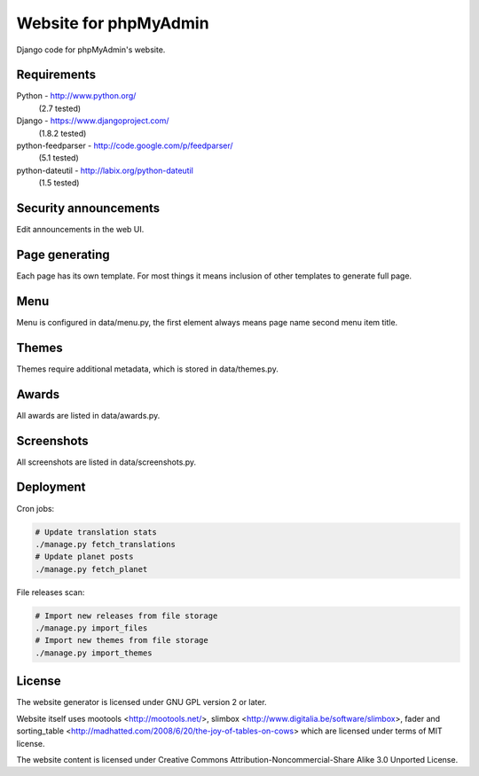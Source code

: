 Website for phpMyAdmin
======================

Django code for phpMyAdmin's website.

Requirements
------------

Python - http://www.python.org/
    (2.7 tested)
Django - https://www.djangoproject.com/
    (1.8.2 tested)
python-feedparser - http://code.google.com/p/feedparser/
    (5.1 tested)
python-dateutil - http://labix.org/python-dateutil
    (1.5 tested)


Security announcements
----------------------

Edit announcements in the web UI.


Page generating
---------------

Each page has its own template. For most things it means inclusion of
other templates to generate full page.

Menu
----

Menu is configured in data/menu.py, the first element always means page name
second menu item title.


Themes
------

Themes require additional metadata, which is stored in data/themes.py.


Awards
------

All awards are listed in data/awards.py.


Screenshots
-----------

All screenshots are listed in data/screenshots.py.


Deployment
----------

Cron jobs:

.. code-block:: sh

    # Update translation stats
    ./manage.py fetch_translations
    # Update planet posts
    ./manage.py fetch_planet

File releases scan:

.. code-block:: sh

    # Import new releases from file storage
    ./manage.py import_files 
    # Import new themes from file storage
    ./manage.py import_themes

License
-------

The website generator is licensed under GNU GPL version 2 or later.

Website itself uses mootools <http://mootools.net/>, slimbox
<http://www.digitalia.be/software/slimbox>, fader and sorting_table
<http://madhatted.com/2008/6/20/the-joy-of-tables-on-cows> which are
licensed under terms of MIT license.

The website content is licensed under Creative Commons
Attribution-Noncommercial-Share Alike 3.0 Unported License.
